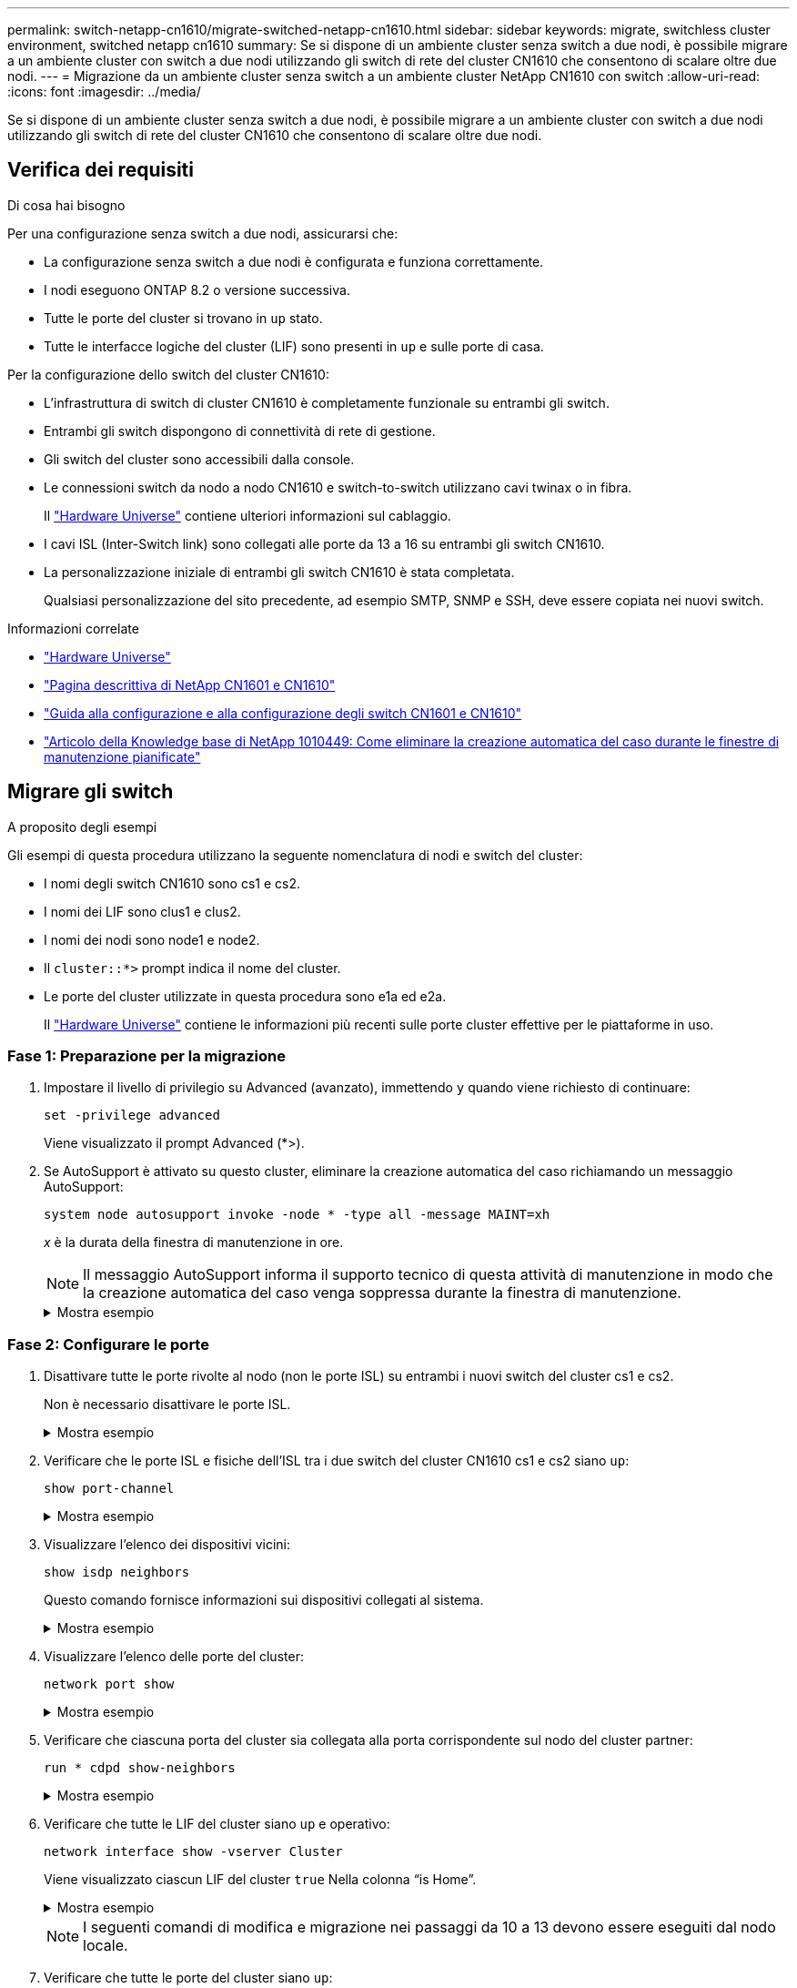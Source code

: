 ---
permalink: switch-netapp-cn1610/migrate-switched-netapp-cn1610.html 
sidebar: sidebar 
keywords: migrate, switchless cluster environment, switched netapp cn1610 
summary: Se si dispone di un ambiente cluster senza switch a due nodi, è possibile migrare a un ambiente cluster con switch a due nodi utilizzando gli switch di rete del cluster CN1610 che consentono di scalare oltre due nodi. 
---
= Migrazione da un ambiente cluster senza switch a un ambiente cluster NetApp CN1610 con switch
:allow-uri-read: 
:icons: font
:imagesdir: ../media/


[role="lead"]
Se si dispone di un ambiente cluster senza switch a due nodi, è possibile migrare a un ambiente cluster con switch a due nodi utilizzando gli switch di rete del cluster CN1610 che consentono di scalare oltre due nodi.



== Verifica dei requisiti

.Di cosa hai bisogno
Per una configurazione senza switch a due nodi, assicurarsi che:

* La configurazione senza switch a due nodi è configurata e funziona correttamente.
* I nodi eseguono ONTAP 8.2 o versione successiva.
* Tutte le porte del cluster si trovano in `up` stato.
* Tutte le interfacce logiche del cluster (LIF) sono presenti in `up` e sulle porte di casa.


Per la configurazione dello switch del cluster CN1610:

* L'infrastruttura di switch di cluster CN1610 è completamente funzionale su entrambi gli switch.
* Entrambi gli switch dispongono di connettività di rete di gestione.
* Gli switch del cluster sono accessibili dalla console.
* Le connessioni switch da nodo a nodo CN1610 e switch-to-switch utilizzano cavi twinax o in fibra.
+
Il https://hwu.netapp.com/["Hardware Universe"^] contiene ulteriori informazioni sul cablaggio.

* I cavi ISL (Inter-Switch link) sono collegati alle porte da 13 a 16 su entrambi gli switch CN1610.
* La personalizzazione iniziale di entrambi gli switch CN1610 è stata completata.
+
Qualsiasi personalizzazione del sito precedente, ad esempio SMTP, SNMP e SSH, deve essere copiata nei nuovi switch.



.Informazioni correlate
* http://hwu.netapp.com["Hardware Universe"^]
* http://support.netapp.com/NOW/download/software/cm_switches_ntap/["Pagina descrittiva di NetApp CN1601 e CN1610"^]
* https://library.netapp.com/ecm/ecm_download_file/ECMP1118645["Guida alla configurazione e alla configurazione degli switch CN1601 e CN1610"^]
* https://kb.netapp.com/Advice_and_Troubleshooting/Data_Storage_Software/ONTAP_OS/How_to_suppress_automatic_case_creation_during_scheduled_maintenance_windows["Articolo della Knowledge base di NetApp 1010449: Come eliminare la creazione automatica del caso durante le finestre di manutenzione pianificate"^]




== Migrare gli switch

.A proposito degli esempi
Gli esempi di questa procedura utilizzano la seguente nomenclatura di nodi e switch del cluster:

* I nomi degli switch CN1610 sono cs1 e cs2.
* I nomi dei LIF sono clus1 e clus2.
* I nomi dei nodi sono node1 e node2.
* Il `cluster::*>` prompt indica il nome del cluster.
* Le porte del cluster utilizzate in questa procedura sono e1a ed e2a.
+
Il https://hwu.netapp.com/["Hardware Universe"^] contiene le informazioni più recenti sulle porte cluster effettive per le piattaforme in uso.





=== Fase 1: Preparazione per la migrazione

. Impostare il livello di privilegio su Advanced (avanzato), immettendo `y` quando viene richiesto di continuare:
+
`set -privilege advanced`

+
Viene visualizzato il prompt Advanced (*>).

. Se AutoSupport è attivato su questo cluster, eliminare la creazione automatica del caso richiamando un messaggio AutoSupport:
+
`system node autosupport invoke -node * -type all -message MAINT=xh`

+
_x_ è la durata della finestra di manutenzione in ore.

+

NOTE: Il messaggio AutoSupport informa il supporto tecnico di questa attività di manutenzione in modo che la creazione automatica del caso venga soppressa durante la finestra di manutenzione.

+
.Mostra esempio
[%collapsible]
====
Il seguente comando elimina la creazione automatica del caso per due ore:

[listing]
----
cluster::*> system node autosupport invoke -node * -type all -message MAINT=2h
----
====




=== Fase 2: Configurare le porte

. Disattivare tutte le porte rivolte al nodo (non le porte ISL) su entrambi i nuovi switch del cluster cs1 e cs2.
+
Non è necessario disattivare le porte ISL.

+
.Mostra esempio
[%collapsible]
====
L'esempio seguente mostra che le porte rivolte al nodo da 1 a 12 sono disattivate sullo switch cs1:

[listing]
----

(cs1)> enable
(cs1)# configure
(cs1)(Config)# interface 0/1-0/12
(cs1)(Interface 0/1-0/12)# shutdown
(cs1)(Interface 0/1-0/12)# exit
(cs1)(Config)# exit
----
L'esempio seguente mostra che le porte rivolte al nodo da 1 a 12 sono disattivate sullo switch cs2:

[listing]
----

(c2)> enable
(cs2)# configure
(cs2)(Config)# interface 0/1-0/12
(cs2)(Interface 0/1-0/12)# shutdown
(cs2)(Interface 0/1-0/12)# exit
(cs2)(Config)# exit
----
====
. Verificare che le porte ISL e fisiche dell'ISL tra i due switch del cluster CN1610 cs1 e cs2 siano `up`:
+
`show port-channel`

+
.Mostra esempio
[%collapsible]
====
L'esempio seguente mostra che le porte ISL sono `up` sullo switch cs1:

[listing]
----

(cs1)# show port-channel 3/1
Local Interface................................ 3/1
Channel Name................................... ISL-LAG
Link State..................................... Up
Admin Mode..................................... Enabled
Type........................................... Static
Load Balance Option............................ 7
(Enhanced hashing mode)

Mbr    Device/       Port      Port
Ports  Timeout       Speed     Active
------ ------------- --------- -------
0/13   actor/long    10G Full  True
       partner/long
0/14   actor/long    10G Full  True
       partner/long
0/15   actor/long    10G Full  True
       partner/long
0/16   actor/long    10G Full  True
       partner/long
----
L'esempio seguente mostra che le porte ISL sono `up` sullo switch cs2:

[listing]
----

(cs2)# show port-channel 3/1
Local Interface................................ 3/1
Channel Name................................... ISL-LAG
Link State..................................... Up
Admin Mode..................................... Enabled
Type........................................... Static
Load Balance Option............................ 7
(Enhanced hashing mode)

Mbr    Device/       Port      Port
Ports  Timeout       Speed     Active
------ ------------- --------- -------
0/13   actor/long    10G Full  True
       partner/long
0/14   actor/long    10G Full  True
       partner/long
0/15   actor/long    10G Full  True
       partner/long
0/16   actor/long    10G Full  True
       partner/long
----
====
. Visualizzare l'elenco dei dispositivi vicini:
+
`show isdp neighbors`

+
Questo comando fornisce informazioni sui dispositivi collegati al sistema.

+
.Mostra esempio
[%collapsible]
====
Nell'esempio riportato di seguito sono elencati i dispositivi adiacenti sullo switch cs1:

[listing]
----

(cs1)# show isdp neighbors
Capability Codes: R - Router, T - Trans Bridge, B - Source Route Bridge,
                  S - Switch, H - Host, I - IGMP, r - Repeater
Device ID              Intf         Holdtime  Capability   Platform  Port ID
---------------------- ------------ --------- ------------ --------- ------------
cs2                    0/13         11        S            CN1610    0/13
cs2                    0/14         11        S            CN1610    0/14
cs2                    0/15         11        S            CN1610    0/15
cs2                    0/16         11        S            CN1610    0/16
----
Nell'esempio riportato di seguito sono elencati i dispositivi adiacenti sullo switch cs2:

[listing]
----

(cs2)# show isdp neighbors
Capability Codes: R - Router, T - Trans Bridge, B - Source Route Bridge,
                  S - Switch, H - Host, I - IGMP, r - Repeater
Device ID              Intf         Holdtime  Capability   Platform  Port ID
---------------------- ------------ --------- ------------ --------- ------------
cs1                    0/13         11        S            CN1610    0/13
cs1                    0/14         11        S            CN1610    0/14
cs1                    0/15         11        S            CN1610    0/15
cs1                    0/16         11        S            CN1610    0/16
----
====
. Visualizzare l'elenco delle porte del cluster:
+
`network port show`

+
.Mostra esempio
[%collapsible]
====
L'esempio seguente mostra le porte del cluster disponibili:

[listing]
----

cluster::*> network port show -ipspace Cluster
Node: node1
                                                                       Ignore
                                                  Speed(Mbps) Health   Health
Port      IPspace      Broadcast Domain Link MTU  Admin/Oper  Status   Status
--------- ------------ ---------------- ---- ---- ----------- -------- ------
e0a       Cluster      Cluster          up   9000  auto/10000 healthy  false
e0b       Cluster      Cluster          up   9000  auto/10000 healthy  false
e0c       Cluster      Cluster          up   9000  auto/10000 healthy  false
e0d       Cluster      Cluster          up   9000  auto/10000 healthy  false
e4a       Cluster      Cluster          up   9000  auto/10000 healthy  false
e4b       Cluster      Cluster          up   9000  auto/10000 healthy  false

Node: node2
                                                                       Ignore
                                                  Speed(Mbps) Health   Health
Port      IPspace      Broadcast Domain Link MTU  Admin/Oper  Status   Status
--------- ------------ ---------------- ---- ---- ----------- -------- ------
e0a       Cluster      Cluster          up   9000  auto/10000 healthy  false
e0b       Cluster      Cluster          up   9000  auto/10000 healthy  false
e0c       Cluster      Cluster          up   9000  auto/10000 healthy  false
e0d       Cluster      Cluster          up   9000  auto/10000 healthy  false
e4a       Cluster      Cluster          up   9000  auto/10000 healthy  false
e4b       Cluster      Cluster          up   9000  auto/10000 healthy  false
12 entries were displayed.
----
====
. Verificare che ciascuna porta del cluster sia collegata alla porta corrispondente sul nodo del cluster partner:
+
`run * cdpd show-neighbors`

+
.Mostra esempio
[%collapsible]
====
L'esempio seguente mostra che le porte del cluster e1a e e2a sono collegate alla stessa porta sul nodo del partner del cluster:

[listing]
----

cluster::*> run * cdpd show-neighbors
2 entries were acted on.

Node: node1
Local  Remote          Remote                 Remote           Hold  Remote
Port   Device          Interface              Platform         Time  Capability
------ --------------- ---------------------- ---------------- ----- ----------
e1a    node2           e1a                    FAS3270           137   H
e2a    node2           e2a                    FAS3270           137   H


Node: node2

Local  Remote          Remote                 Remote           Hold  Remote
Port   Device          Interface              Platform         Time  Capability
------ --------------- ---------------------- ---------------- ----- ----------
e1a    node1           e1a                    FAS3270           161   H
e2a    node1           e2a                    FAS3270           161   H
----
====
. Verificare che tutte le LIF del cluster siano `up` e operativo:
+
`network interface show -vserver Cluster`

+
Viene visualizzato ciascun LIF del cluster `true` Nella colonna "`is Home`".

+
.Mostra esempio
[%collapsible]
====
[listing]
----

cluster::*> network interface show -vserver Cluster
            Logical    Status     Network       Current       Current Is
Vserver     Interface  Admin/Oper Address/Mask  Node          Port    Home
----------- ---------- ---------- ------------- ------------- ------- ----
node1
            clus1      up/up      10.10.10.1/16 node1         e1a     true
            clus2      up/up      10.10.10.2/16 node1         e2a     true
node2
            clus1      up/up      10.10.11.1/16 node2         e1a     true
            clus2      up/up      10.10.11.2/16 node2         e2a     true

4 entries were displayed.
----
====
+

NOTE: I seguenti comandi di modifica e migrazione nei passaggi da 10 a 13 devono essere eseguiti dal nodo locale.

. Verificare che tutte le porte del cluster siano `up`:
+
`network port show -ipspace Cluster`

+
.Mostra esempio
[%collapsible]
====
[listing]
----
cluster::*> network port show -ipspace Cluster

                                       Auto-Negot  Duplex     Speed (Mbps)
Node   Port   Role         Link  MTU   Admin/Oper  Admin/Oper Admin/Oper
------ ------ ------------ ----- ----- ----------- ---------- ------------
node1
       e1a    clus1        up    9000  true/true  full/full   auto/10000
       e2a    clus2        up    9000  true/true  full/full   auto/10000
node2
       e1a    clus1        up    9000  true/true  full/full   auto/10000
       e2a    clus2        up    9000  true/true  full/full   auto/10000

4 entries were displayed.
----
====
. Impostare `-auto-revert` parametro a. `false` Su cluster LIF clus1 e clus2 su entrambi i nodi:
+
`network interface modify`

+
.Mostra esempio
[%collapsible]
====
[listing]
----

cluster::*> network interface modify -vserver node1 -lif clus1 -auto-revert false
cluster::*> network interface modify -vserver node1 -lif clus2 -auto-revert false
cluster::*> network interface modify -vserver node2 -lif clus1 -auto-revert false
cluster::*> network interface modify -vserver node2 -lif clus2 -auto-revert false
----
====
+

NOTE: Per la versione 8.3 e successive, utilizzare il seguente comando: `network interface modify -vserver Cluster -lif * -auto-revert false`

. Eseguire il ping delle porte del cluster per verificare la connettività del cluster:
+
`cluster ping-cluster local`

+
L'output del comando mostra la connettività tra tutte le porte del cluster.

. Migrare il clus1 alla porta e2a sulla console di ciascun nodo:
+
`network interface migrate`

+
.Mostra esempio
[%collapsible]
====
Nell'esempio seguente viene illustrato il processo di migrazione del clus1 alla porta e2a su node1 e node2:

[listing]
----

cluster::*> network interface migrate -vserver node1 -lif clus1 -source-node node1 -dest-node node1 -dest-port e2a
cluster::*> network interface migrate -vserver node2 -lif clus1 -source-node node2 -dest-node node2 -dest-port e2a
----
====
+

NOTE: Per la versione 8.3 e successive, utilizzare il seguente comando: `network interface migrate -vserver Cluster -lif clus1 -destination-node node1 -destination-port e2a`

. Verificare che la migrazione sia stata eseguita:
+
`network interface show -vserver Cluster`

+
.Mostra esempio
[%collapsible]
====
Nell'esempio seguente viene verificata la migrazione di clus1 alla porta e2a su node1 e node2:

[listing]
----

cluster::*> network interface show -vserver Cluster
            Logical    Status     Network       Current       Current Is
Vserver     Interface  Admin/Oper Address/Mask  Node          Port    Home
----------- ---------- ---------- ------------- ------------- ------- ----
node1
            clus1      up/up    10.10.10.1/16   node1         e2a     false
            clus2      up/up    10.10.10.2/16   node1         e2a     true
node2
            clus1      up/up    10.10.11.1/16   node2         e2a     false
            clus2      up/up    10.10.11.2/16   node2         e2a     true

4 entries were displayed.
----
====
. Chiudere la porta del cluster e1a su entrambi i nodi:
+
`network port modify`

+
.Mostra esempio
[%collapsible]
====
L'esempio seguente mostra come spegnere la porta e1a su node1 e node2:

[listing]
----

cluster::*> network port modify -node node1 -port e1a -up-admin false
cluster::*> network port modify -node node2 -port e1a -up-admin false
----
====
. Verificare lo stato della porta:
+
`network port show`

+
.Mostra esempio
[%collapsible]
====
L'esempio seguente mostra che la porta e1a è `down` in node1 e node2:

[listing]
----

cluster::*> network port show -role cluster
                                      Auto-Negot  Duplex     Speed (Mbps)
Node   Port   Role         Link   MTU Admin/Oper  Admin/Oper Admin/Oper
------ ------ ------------ ---- ----- ----------- ---------- ------------
node1
       e1a    clus1        down  9000  true/true  full/full   auto/10000
       e2a    clus2        up    9000  true/true  full/full   auto/10000
node2
       e1a    clus1        down  9000  true/true  full/full   auto/10000
       e2a    clus2        up    9000  true/true  full/full   auto/10000

4 entries were displayed.
----
====
. Scollegare il cavo dalla porta del cluster e1a sul nodo 1, quindi collegare e1a alla porta 1 sullo switch del cluster cs1, utilizzando il cablaggio appropriato supportato dagli switch CN1610.
+
Il link:https://hwu.netapp.com/Switch/Index["Hardware Universe"^] contiene ulteriori informazioni sul cablaggio.

. Scollegare il cavo dalla porta del cluster e1a sul nodo 2, quindi collegare e1a alla porta 2 sullo switch del cluster cs1, utilizzando il cablaggio appropriato supportato dagli switch CN1610.
. Abilitare tutte le porte rivolte al nodo sullo switch cluster cs1.
+
.Mostra esempio
[%collapsible]
====
L'esempio seguente mostra che le porte da 1 a 12 sono attivate sullo switch cs1:

[listing]
----

(cs1)# configure
(cs1)(Config)# interface 0/1-0/12
(cs1)(Interface 0/1-0/12)# no shutdown
(cs1)(Interface 0/1-0/12)# exit
(cs1)(Config)# exit
----
====
. Abilitare la prima porta del cluster e1a su ciascun nodo:
+
`network port modify`

+
.Mostra esempio
[%collapsible]
====
L'esempio seguente mostra come attivare la porta e1a su node1 e node2:

[listing]
----

cluster::*> network port modify -node node1 -port e1a -up-admin true
cluster::*> network port modify -node node2 -port e1a -up-admin true
----
====
. Verificare che tutte le porte del cluster siano `up`:
+
`network port show -ipspace Cluster`

+
.Mostra esempio
[%collapsible]
====
L'esempio seguente mostra che tutte le porte del cluster sono `up` in node1 e node2:

[listing]
----

cluster::*> network port show -ipspace Cluster
                                      Auto-Negot  Duplex     Speed (Mbps)
Node   Port   Role         Link   MTU Admin/Oper  Admin/Oper Admin/Oper
------ ------ ------------ ---- ----- ----------- ---------- ------------
node1
       e1a    clus1        up    9000  true/true  full/full   auto/10000
       e2a    clus2        up    9000  true/true  full/full   auto/10000
node2
       e1a    clus1        up    9000  true/true  full/full   auto/10000
       e2a    clus2        up    9000  true/true  full/full   auto/10000

4 entries were displayed.
----
====
. Revert clus1 (precedentemente migrato) in e1a su entrambi i nodi:
+
`network interface revert`

+
.Mostra esempio
[%collapsible]
====
L'esempio seguente mostra come ripristinare il clus1 alla porta e1a su node1 e node2:

[listing]
----

cluster::*> network interface revert -vserver node1 -lif clus1
cluster::*> network interface revert -vserver node2 -lif clus1
----
====
+

NOTE: Per la versione 8.3 e successive, utilizzare il seguente comando: `network interface revert -vserver Cluster -lif <nodename_clus<N>>`

. Verificare che tutte le LIF del cluster siano `up`, operativo e visualizza come `true` Nella colonna "is Home":
+
`network interface show -vserver Cluster`

+
.Mostra esempio
[%collapsible]
====
L'esempio seguente mostra che tutti i LIF lo sono `up` Su node1 e node2 e che i risultati della colonna "is Home" sono `true`:

[listing]
----

cluster::*> network interface show -vserver Cluster
            Logical    Status     Network       Current       Current Is
Vserver     Interface  Admin/Oper Address/Mask  Node          Port    Home
----------- ---------- ---------- ------------- ------------- ------- ----
node1
            clus1      up/up    10.10.10.1/16   node1         e1a     true
            clus2      up/up    10.10.10.2/16   node1         e2a     true
node2
            clus1      up/up    10.10.11.1/16   node2         e1a     true
            clus2      up/up    10.10.11.2/16   node2         e2a     true

4 entries were displayed.
----
====
. Visualizza informazioni sullo stato dei nodi nel cluster:
+
`cluster show`

+
.Mostra esempio
[%collapsible]
====
Nell'esempio seguente vengono visualizzate informazioni sullo stato e sull'idoneità dei nodi nel cluster:

[listing]
----

cluster::*> cluster show
Node                 Health  Eligibility   Epsilon
-------------------- ------- ------------  ------------
node1                true    true          false
node2                true    true          false
----
====
. Migrare il clus2 alla porta e1a sulla console di ciascun nodo:
+
`network interface migrate`

+
.Mostra esempio
[%collapsible]
====
Nell'esempio seguente viene illustrato il processo di migrazione del clus2 alla porta e1a su node1 e node2:

[listing]
----

cluster::*> network interface migrate -vserver node1 -lif clus2 -source-node node1 -dest-node node1 -dest-port e1a
cluster::*> network interface migrate -vserver node2 -lif clus2 -source-node node2 -dest-node node2 -dest-port e1a
----
====
+

NOTE: Per la versione 8.3 e successive, utilizzare il seguente comando: `network interface migrate -vserver Cluster -lif node1_clus2 -dest-node node1 -dest-port e1a`

. Verificare che la migrazione sia stata eseguita:
+
`network interface show -vserver Cluster`

+
.Mostra esempio
[%collapsible]
====
Nell'esempio seguente viene verificata la migrazione di clus2 alla porta e1a su node1 e node2:

[listing]
----

cluster::*> network interface show -vserver Cluster
            Logical    Status     Network       Current       Current Is
Vserver     Interface  Admin/Oper Address/Mask  Node          Port    Home
----------- ---------- ---------- ------------- ------------- ------- ----
node1
            clus1      up/up    10.10.10.1/16   node1         e1a     true
            clus2      up/up    10.10.10.2/16   node1         e1a     false
node2
            clus1      up/up    10.10.11.1/16   node2         e1a     true
            clus2      up/up    10.10.11.2/16   node2         e1a     false

4 entries were displayed.
----
====
. Chiudere la porta del cluster e2a su entrambi i nodi:
+
`network port modify`

+
.Mostra esempio
[%collapsible]
====
L'esempio seguente mostra come spegnere la porta e2a su node1 e node2:

[listing]
----

cluster::*> network port modify -node node1 -port e2a -up-admin false
cluster::*> network port modify -node node2 -port e2a -up-admin false
----
====
. Verificare lo stato della porta:
+
`network port show`

+
.Mostra esempio
[%collapsible]
====
L'esempio seguente mostra che la porta e2a è `down` in node1 e node2:

[listing]
----

cluster::*> network port show -role cluster
                                      Auto-Negot  Duplex     Speed (Mbps)
Node   Port   Role         Link   MTU Admin/Oper  Admin/Oper Admin/Oper
------ ------ ------------ ---- ----- ----------- ---------- ------------
node1
       e1a    clus1        up    9000  true/true  full/full   auto/10000
       e2a    clus2        down  9000  true/true  full/full   auto/10000
node2
       e1a    clus1        up    9000  true/true  full/full   auto/10000
       e2a    clus2        down  9000  true/true  full/full   auto/10000

4 entries were displayed.
----
====
. Scollegare il cavo dalla porta del cluster e2a sul nodo 1, quindi collegare e2a alla porta 1 sullo switch del cluster cs2, utilizzando il cablaggio appropriato supportato dagli switch CN1610.
. Scollegare il cavo dalla porta del cluster e2a sul nodo 2, quindi collegare e2a alla porta 2 sullo switch del cluster cs2, utilizzando il cablaggio appropriato supportato dagli switch CN1610.
. Abilitare tutte le porte rivolte al nodo sullo switch cluster cs2.
+
.Mostra esempio
[%collapsible]
====
L'esempio seguente mostra che le porte da 1 a 12 sono attivate sullo switch cs2:

[listing]
----

(cs2)# configure
(cs2)(Config)# interface 0/1-0/12
(cs2)(Interface 0/1-0/12)# no shutdown
(cs2)(Interface 0/1-0/12)# exit
(cs2)(Config)# exit
----
====
. Abilitare la seconda porta del cluster e2a su ciascun nodo.
+
.Mostra esempio
[%collapsible]
====
L'esempio seguente mostra come attivare la porta e2a su node1 e node2:

[listing]
----

cluster::*> network port modify -node node1 -port e2a -up-admin true
cluster::*> network port modify -node node2 -port e2a -up-admin true
----
====
. Verificare che tutte le porte del cluster siano `up`:
+
`network port show -ipspace Cluster`

+
.Mostra esempio
[%collapsible]
====
L'esempio seguente mostra che tutte le porte del cluster sono `up` in node1 e node2:

[listing]
----

cluster::*> network port show -ipspace Cluster
                                      Auto-Negot  Duplex     Speed (Mbps)
Node   Port   Role         Link   MTU Admin/Oper  Admin/Oper Admin/Oper
------ ------ ------------ ---- ----- ----------- ---------- ------------
node1
       e1a    clus1        up    9000  true/true  full/full   auto/10000
       e2a    clus2        up    9000  true/true  full/full   auto/10000
node2
       e1a    clus1        up    9000  true/true  full/full   auto/10000
       e2a    clus2        up    9000  true/true  full/full   auto/10000

4 entries were displayed.
----
====
. Ripristinare il clus2 (precedentemente migrato) in e2a su entrambi i nodi:
+
`network interface revert`

+
.Mostra esempio
[%collapsible]
====
L'esempio seguente mostra come ripristinare il clus2 alla porta e2a su node1 e node2:

[listing]
----

cluster::*> network interface revert -vserver node1 -lif clus2
cluster::*> network interface revert -vserver node2 -lif clus2
----
====
+

NOTE: Per la versione 8.3 e successive, i comandi sono:
`cluster::*> network interface revert -vserver Cluster -lif node1_clus2` e.
`cluster::*> network interface revert -vserver Cluster -lif node2_clus2`





=== Fase 3: Completare la configurazione

. Verificare che tutte le interfacce siano visualizzate `true` Nella colonna "is Home":
+
`network interface show -vserver Cluster`

+
.Mostra esempio
[%collapsible]
====
L'esempio seguente mostra che tutti i LIF lo sono `up` Su node1 e node2 e che i risultati della colonna "is Home" sono `true`:

[listing]
----

cluster::*> network interface show -vserver Cluster

             Logical    Status     Network            Current     Current Is
Vserver      Interface  Admin/Oper Address/Mask       Node        Port    Home
-----------  ---------- ---------- ------------------ ----------- ------- ----
node1
             clus1      up/up      10.10.10.1/16      node1       e1a     true
             clus2      up/up      10.10.10.2/16      node1       e2a     true
node2
             clus1      up/up      10.10.11.1/16      node2       e1a     true
             clus2      up/up      10.10.11.2/16      node2       e2a     true
----
====
. Eseguire il ping delle porte del cluster per verificare la connettività del cluster:
+
`cluster ping-cluster local`

+
L'output del comando mostra la connettività tra tutte le porte del cluster.

. Verificare che entrambi i nodi dispongano di due connessioni a ciascuno switch:
+
`show isdp neighbors`

+
.Mostra esempio
[%collapsible]
====
L'esempio seguente mostra i risultati appropriati per entrambi gli switch:

[listing]
----

(cs1)# show isdp neighbors
Capability Codes: R - Router, T - Trans Bridge, B - Source Route Bridge,
                  S - Switch, H - Host, I - IGMP, r - Repeater
Device ID              Intf         Holdtime  Capability   Platform  Port ID
---------------------- ------------ --------- ------------ --------- ------------
node1                  0/1          132       H            FAS3270   e1a
node2                  0/2          163       H            FAS3270   e1a
cs2                    0/13         11        S            CN1610    0/13
cs2                    0/14         11        S            CN1610    0/14
cs2                    0/15         11        S            CN1610    0/15
cs2                    0/16         11        S            CN1610    0/16

(cs2)# show isdp neighbors
Capability Codes: R - Router, T - Trans Bridge, B - Source Route Bridge,
                  S - Switch, H - Host, I - IGMP, r - Repeater
Device ID              Intf         Holdtime  Capability   Platform  Port ID
---------------------- ------------ --------- ------------ --------- ------------
node1                  0/1          132       H            FAS3270   e2a
node2                  0/2          163       H            FAS3270   e2a
cs1                    0/13         11        S            CN1610    0/13
cs1                    0/14         11        S            CN1610    0/14
cs1                    0/15         11        S            CN1610    0/15
cs1                    0/16         11        S            CN1610    0/16
----
====
. Visualizzare le informazioni relative ai dispositivi nella configurazione:
+
`network device discovery show`

. Disattivare le impostazioni di configurazione senza switch a due nodi su entrambi i nodi utilizzando il comando Advanced Privilege:
+
`network options detect-switchless modify`

+
.Mostra esempio
[%collapsible]
====
L'esempio seguente mostra come disattivare le impostazioni di configurazione senza switch:

[listing]
----

cluster::*> network options detect-switchless modify -enabled false
----
====
+

NOTE: Per la versione 9.2 e successive, saltare questo passaggio poiché la configurazione viene convertita automaticamente.

. Verificare che le impostazioni siano disattivate:
+
`network options detect-switchless-cluster show`

+
.Mostra esempio
[%collapsible]
====
Il `false` l'output dell'esempio seguente mostra che le impostazioni di configurazione sono disattivate:

[listing]
----

cluster::*> network options detect-switchless-cluster show
Enable Switchless Cluster Detection: false
----
====
+

NOTE: Per la versione 9.2 e successive, attendere `Enable Switchless Cluster` è impostato su false. Questa operazione può richiedere fino a tre minuti.

. Configurare i cluster clus1 e clus2 per il ripristino automatico su ciascun nodo e confermare.
+
.Mostra esempio
[%collapsible]
====
[listing]
----

cluster::*> network interface modify -vserver node1 -lif clus1 -auto-revert true
cluster::*> network interface modify -vserver node1 -lif clus2 -auto-revert true
cluster::*> network interface modify -vserver node2 -lif clus1 -auto-revert true
cluster::*> network interface modify -vserver node2 -lif clus2 -auto-revert true
----
====
+

NOTE: Per la versione 8.3 e successive, utilizzare il seguente comando: `network interface modify -vserver Cluster -lif * -auto-revert true` per attivare il ripristino automatico su tutti i nodi del cluster.

. Verificare lo stato dei membri del nodo nel cluster:
+
`cluster show`

+
.Mostra esempio
[%collapsible]
====
L'esempio seguente mostra informazioni sullo stato e sull'idoneità dei nodi nel cluster:

[listing]
----

cluster::*> cluster show
Node                 Health  Eligibility   Epsilon
-------------------- ------- ------------  ------------
node1                true    true          false
node2                true    true          false
----
====
. Se è stata eliminata la creazione automatica del caso, riattivarla richiamando un messaggio AutoSupport:
+
`system node autosupport invoke -node * -type all -message MAINT=END`

+
.Mostra esempio
[%collapsible]
====
[listing]
----
cluster::*> system node autosupport invoke -node * -type all -message MAINT=END
----
====
. Modificare nuovamente il livello di privilegio in admin:
+
`set -privilege admin`


